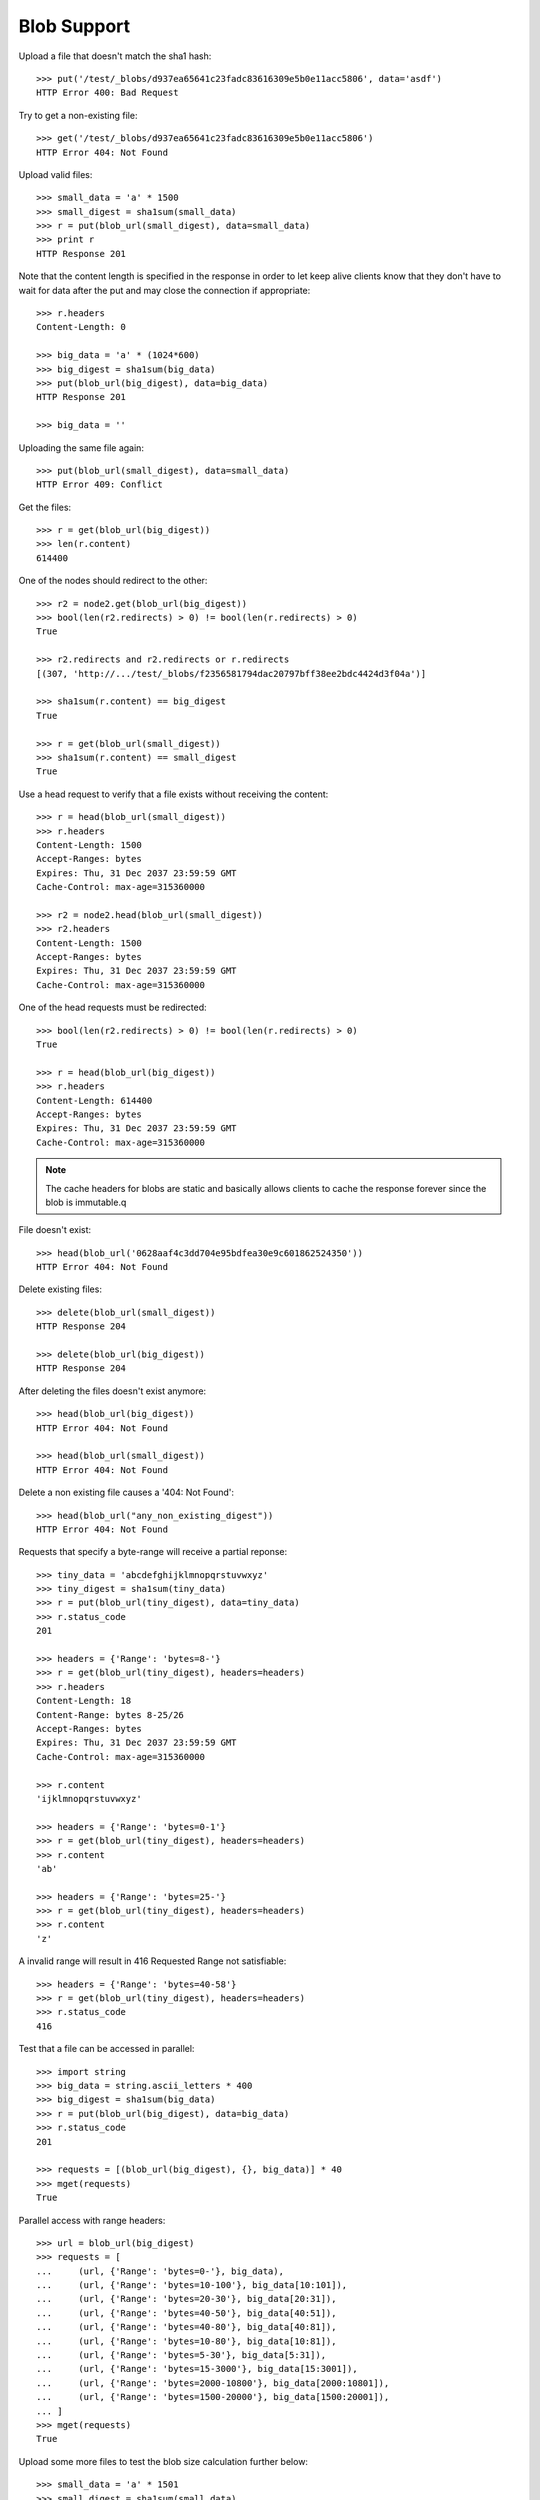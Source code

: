 ============
Blob Support
============

Upload a file that doesn't match the sha1 hash::

    >>> put('/test/_blobs/d937ea65641c23fadc83616309e5b0e11acc5806', data='asdf')
    HTTP Error 400: Bad Request

Try to get a non-existing file::

    >>> get('/test/_blobs/d937ea65641c23fadc83616309e5b0e11acc5806')
    HTTP Error 404: Not Found

Upload valid files::

    >>> small_data = 'a' * 1500
    >>> small_digest = sha1sum(small_data)
    >>> r = put(blob_url(small_digest), data=small_data)
    >>> print r
    HTTP Response 201

Note that the content length is specified in the response in order to
let keep alive clients know that they don't have to wait for data
after the put and may close the connection if appropriate::

    >>> r.headers
    Content-Length: 0

    >>> big_data = 'a' * (1024*600)
    >>> big_digest = sha1sum(big_data)
    >>> put(blob_url(big_digest), data=big_data)
    HTTP Response 201

    >>> big_data = ''

Uploading the same file again::

    >>> put(blob_url(small_digest), data=small_data)
    HTTP Error 409: Conflict

Get the files::

    >>> r = get(blob_url(big_digest))
    >>> len(r.content)
    614400

One of the nodes should redirect to the other::

    >>> r2 = node2.get(blob_url(big_digest))
    >>> bool(len(r2.redirects) > 0) != bool(len(r.redirects) > 0)
    True

    >>> r2.redirects and r2.redirects or r.redirects
    [(307, 'http://.../test/_blobs/f2356581794dac20797bff38ee2bdc4424d3f04a')]

    >>> sha1sum(r.content) == big_digest
    True

    >>> r = get(blob_url(small_digest))
    >>> sha1sum(r.content) == small_digest
    True

Use a head request to verify that a file exists without receiving the
content::

    >>> r = head(blob_url(small_digest))
    >>> r.headers
    Content-Length: 1500
    Accept-Ranges: bytes
    Expires: Thu, 31 Dec 2037 23:59:59 GMT
    Cache-Control: max-age=315360000

    >>> r2 = node2.head(blob_url(small_digest))
    >>> r2.headers
    Content-Length: 1500
    Accept-Ranges: bytes
    Expires: Thu, 31 Dec 2037 23:59:59 GMT
    Cache-Control: max-age=315360000

One of the head requests must be redirected::

    >>> bool(len(r2.redirects) > 0) != bool(len(r.redirects) > 0)
    True

    >>> r = head(blob_url(big_digest))
    >>> r.headers
    Content-Length: 614400
    Accept-Ranges: bytes
    Expires: Thu, 31 Dec 2037 23:59:59 GMT
    Cache-Control: max-age=315360000

.. note::

    The cache headers for blobs are static and basically allows
    clients to cache the response forever since the blob is immutable.q

File doesn't exist::

    >>> head(blob_url('0628aaf4c3dd704e95bdfea30e9c601862524350'))
    HTTP Error 404: Not Found

Delete existing files::

    >>> delete(blob_url(small_digest))
    HTTP Response 204

    >>> delete(blob_url(big_digest))
    HTTP Response 204

After deleting the files doesn't exist anymore::

    >>> head(blob_url(big_digest))
    HTTP Error 404: Not Found

    >>> head(blob_url(small_digest))
    HTTP Error 404: Not Found

Delete a non existing file causes a '404: Not Found'::

    >>> head(blob_url("any_non_existing_digest"))
    HTTP Error 404: Not Found


Requests that specify a byte-range will receive a partial reponse::

    >>> tiny_data = 'abcdefghijklmnopqrstuvwxyz'
    >>> tiny_digest = sha1sum(tiny_data)
    >>> r = put(blob_url(tiny_digest), data=tiny_data)
    >>> r.status_code
    201

    >>> headers = {'Range': 'bytes=8-'}
    >>> r = get(blob_url(tiny_digest), headers=headers)
    >>> r.headers
    Content-Length: 18
    Content-Range: bytes 8-25/26
    Accept-Ranges: bytes
    Expires: Thu, 31 Dec 2037 23:59:59 GMT
    Cache-Control: max-age=315360000

    >>> r.content
    'ijklmnopqrstuvwxyz'

    >>> headers = {'Range': 'bytes=0-1'}
    >>> r = get(blob_url(tiny_digest), headers=headers)
    >>> r.content
    'ab'

    >>> headers = {'Range': 'bytes=25-'}
    >>> r = get(blob_url(tiny_digest), headers=headers)
    >>> r.content
    'z'

A invalid range will result in 416 Requested Range not satisfiable::

    >>> headers = {'Range': 'bytes=40-58'}
    >>> r = get(blob_url(tiny_digest), headers=headers)
    >>> r.status_code
    416

Test that a file can be accessed in parallel::

    >>> import string
    >>> big_data = string.ascii_letters * 400
    >>> big_digest = sha1sum(big_data)
    >>> r = put(blob_url(big_digest), data=big_data)
    >>> r.status_code
    201

    >>> requests = [(blob_url(big_digest), {}, big_data)] * 40
    >>> mget(requests)
    True

Parallel access with range headers::

    >>> url = blob_url(big_digest)
    >>> requests = [
    ...     (url, {'Range': 'bytes=0-'}, big_data),
    ...     (url, {'Range': 'bytes=10-100'}, big_data[10:101]),
    ...     (url, {'Range': 'bytes=20-30'}, big_data[20:31]),
    ...     (url, {'Range': 'bytes=40-50'}, big_data[40:51]),
    ...     (url, {'Range': 'bytes=40-80'}, big_data[40:81]),
    ...     (url, {'Range': 'bytes=10-80'}, big_data[10:81]),
    ...     (url, {'Range': 'bytes=5-30'}, big_data[5:31]),
    ...     (url, {'Range': 'bytes=15-3000'}, big_data[15:3001]),
    ...     (url, {'Range': 'bytes=2000-10800'}, big_data[2000:10801]),
    ...     (url, {'Range': 'bytes=1500-20000'}, big_data[1500:20001]),
    ... ]
    >>> mget(requests)
    True

Upload some more files to test the blob size calculation further below::

    >>> small_data = 'a' * 1501
    >>> small_digest = sha1sum(small_data)
    >>> r = put(blob_url(small_digest), data=small_data)
    >>> print r
    HTTP Response 201

    >>> small_data = 'a' * 1502
    >>> small_digest = sha1sum(small_data)
    >>> r = put(blob_url(small_digest), data=small_data)
    >>> print r
    HTTP Response 201

    >>> small_data = 'a' * 1503
    >>> small_digest = sha1sum(small_data)
    >>> r = put(blob_url(small_digest), data=small_data)
    >>> print r
    HTTP Response 201

Statistics about the stored blobs like number of blobs or blob size can also be
retrieved using the `_status` endpoint::

    >>> url = '/test/_blobs/_status'
    >>> r = get(url)
    >>> print_json(r.content)
    {
        "_shards": {
            "failed": 0, 
            "successful": 2, 
            "total": 2
        },
        "indices": {
            "test": {
                "blobs": {
                    "count": 5, 
                    "primary_size": 25332, 
                    "size": 25332
                },
                "shards": {
                    "0": [
                        {
                            "blobs": {
                                "available_space": ..., 
                                "count": 1, 
                                "location": ".../indices/test/0/blobs",
                                "size": 1501
                            }, 
                            "routing": {
                                "index": "test", 
                                "node": "...",
                                "primary": true, 
                                "relocating_node": null, 
                                "shard": 0, 
                                "state": "STARTED"
                            }
                        }
                    ], 
                    "1": [
                        {
                            "blobs": {
                                "available_space": ..., 
                                "count": 4, 
                                "location": ".../indices/test/1/blobs",
                                "size": 23831
                            }, 
                            "routing": {
                                "index": "test", 
                                "node": "...",
                                "primary": true, 
                                "relocating_node": null, 
                                "shard": 1, 
                                "state": "STARTED"
                            }
                        }
                    ]
                }
            }
        }
    }

    >>> stats = json.loads(r.content)
    >>> blob_stats = stats['indices']['test']['shards']['0'][0]['blobs']
    >>> blob_stats['available_space'] > 0
    True

Requesting the stats of all blob enabled indices is also supported. Indices
that don't have blobs enabled are omitted::

    >>> url = '/_blobs/_status'
    >>> r = get(url)
    >>> print_json(r.content)
    {
        "_shards": {
            "failed": 0, 
            "successful": 4, 
            "total": 4
        }, 
        "indices": {
            "test": {
                ...
            },
            "test_blobs2": {
                ...
            }
        }
    }

Calling the endpoint on multiple indices is also supported::

    >>> url = '/test,test_blobs2/_blobs/_status'
    >>> r = get(url)
    >>> print_json(r.content)
    {
        "_shards": {
            "failed": 0, 
            "successful": 4, 
            "total": 4
        }, 
        "indices": {
            "test": {
                ...
            },
            "test_blobs2": {
                ...
            }
        }
    }

Direct access to an index that isn't blob enabled doesn't return anything::

    >>> url = '/test_no_blobs/_blobs/_status'
    >>> r = get(url)
    >>> print_json(r.content)
    {
        "_shards": {
            "failed": 0, 
            "successful": 0, 
            "total": 0
        }, 
        "indices": {}
    }


An empty file is handled just like any other file::

    >>> put('/test/_blobs/da39a3ee5e6b4b0d3255bfef95601890afd80709', data='')
    HTTP Response 201

    >>> put('/test/_blobs/da39a3ee5e6b4b0d3255bfef95601890afd80709', data='')
    HTTP Error 409: Conflict


Indexing a huge document on a non-blob index is still possible::

    >>> url = '/test_no_blobs/default/1'
    >>> data = {"content": "a" * (64 * 1024)}
    >>> put(url, data=json.dumps(data))
    HTTP Response 201
